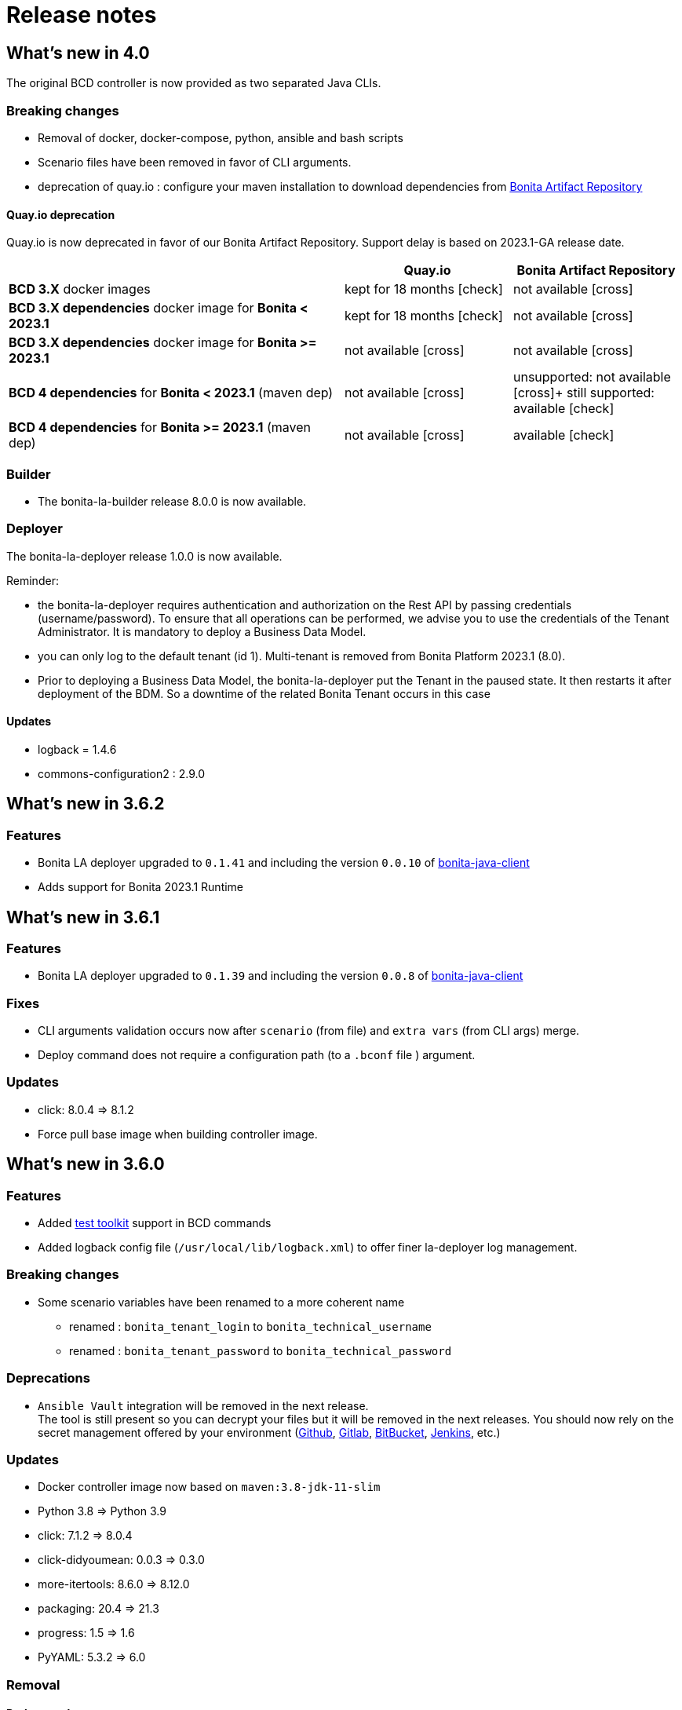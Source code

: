 = Release notes
:description: BCD release notes

== What's new in 4.0

The original BCD controller is now provided as two separated Java CLIs.

=== Breaking changes

- Removal of docker, docker-compose, python, ansible and bash scripts
- Scenario files have been removed in favor of CLI arguments.
- deprecation of quay.io : configure your maven installation to download dependencies from xref:{bonitaDocVersion}@bonita:software-extensibility:bonita-repository-access.adoc[Bonita Artifact Repository]

==== Quay.io deprecation

Quay.io is now deprecated in favor of our Bonita Artifact Repository. Support delay is based on 2023.1-GA release date.

[cols="2,1,1"]
|===
| | Quay.io | Bonita Artifact Repository

| *BCD 3.X* docker images
| kept for 18 months icon:check[role=blue]
| not available icon:cross[role=red]

| *BCD 3.X dependencies* docker image for *Bonita < 2023.1*
| kept for 18 months icon:check[role=blue]
| not available icon:cross[role=red]

| *BCD 3.X dependencies* docker image for *Bonita >= 2023.1*
| not available icon:cross[role=red]
| not available icon:cross[role=red]

| *BCD 4 dependencies* for *Bonita < 2023.1* (maven dep)
| not available icon:cross[role=red]
| unsupported: not available icon:cross[role=red]+
still supported: available icon:check[role=green]

| *BCD 4 dependencies* for *Bonita >= 2023.1* (maven dep)
| not available icon:cross[role=red]
| available icon:check[role=green]
|===


=== Builder

- The bonita-la-builder release 8.0.0 is now available.

=== Deployer

The bonita-la-deployer release 1.0.0 is now available.

Reminder:

- the bonita-la-deployer requires authentication and authorization on the Rest API by passing credentials (username/password). To ensure that all operations can be performed, we advise you to use the credentials of the Tenant Administrator. It is mandatory to deploy a Business Data Model.
- you can only log to the default tenant (id 1). Multi-tenant is removed from Bonita Platform 2023.1 (8.0).
- Prior to deploying a Business Data Model, the bonita-la-deployer put the Tenant in the paused state. It then restarts it after deployment of the BDM. So a downtime of the related Bonita Tenant occurs in this case

==== Updates

- logback = 1.4.6
- commons-configuration2 : 2.9.0

== What's new in 3.6.2

=== Features

- Bonita LA deployer upgraded to `0.1.41` and including the version `0.0.10` of https://github.com/bonitasoft/bonita-java-client/tree/master[bonita-java-client]
- Adds support for Bonita 2023.1 Runtime

== What's new in 3.6.1

=== Features

- Bonita LA deployer upgraded to `0.1.39` and including the version `0.0.8` of https://github.com/bonitasoft/bonita-java-client/tree/master[bonita-java-client]

=== Fixes

- CLI arguments validation occurs now after `scenario` (from file) and `extra vars` (from CLI args) merge.
- Deploy command does not require a configuration path (to a `.bconf` file ) argument.

=== Updates

* click: 8.0.4 => 8.1.2
* Force pull base image when building controller image.

== What's new in 3.6.0

=== Features

- Added xref:{testToolkitVersion}@test-toolkit::process-testing-overview.adoc[test toolkit] support in BCD commands
- Added logback config file (`/usr/local/lib/logback.xml`) to offer finer la-deployer log management.

=== Breaking changes

* Some scenario variables have been renamed to a more coherent name
** renamed : `bonita_tenant_login` to `bonita_technical_username`
** renamed : `bonita_tenant_password` to `bonita_technical_password`

=== Deprecations

* `Ansible Vault` integration will be removed in the next release. +
The tool is still present so you can decrypt your files but it will be removed in the next releases. You should now rely on the secret management offered by your environment (https://docs.github.com/en/actions/security-guides/encrypted-secrets[Github], https://docs.gitlab.com/charts/installation/secrets.html[Gitlab], https://support.atlassian.com/bitbucket-cloud/docs/variables-and-secrets/[BitBucket], https://www.jenkins.io/doc/developer/security/secrets/[Jenkins], etc.)

=== Updates

* Docker controller image now based on `maven:3.8-jdk-11-slim`
* Python 3.8 => Python 3.9
* click: 7.1.2 => 8.0.4
* click-didyoumean: 0.0.3 => 0.3.0
* more-itertools: 8.6.0 => 8.12.0
* packaging: 20.4 => 21.3
* progress: 1.5 => 1.6
* PyYAML: 5.3.2 => 6.0

=== Removal

==== Python packages

* configParser
* cryptography
* idna
* Jinja2
* pycrypto
* tabulate
* requests
* urllib3

=== Fixes

* Remove the `docker-compose.override.yml.EXAMPLE`: we now use a single docker-compose file

